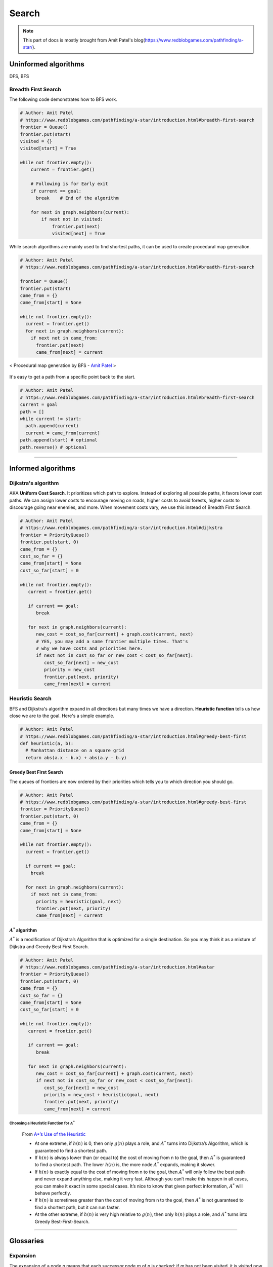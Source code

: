 ======
Search
======

.. note::
  This part of docs is mostly brought from Amit Patel's blog(https://www.redblobgames.com/pathfinding/a-star/).

Uninformed algorithms
=====================
DFS, BFS

Breadth First Search
####################

The following code demonstrates how to BFS work.

.. code-block:: python

  # Author: Amit Patel
  # https://www.redblobgames.com/pathfinding/a-star/introduction.html#breadth-first-search
  frontier = Queue()
  frontier.put(start)
  visited = {}
  visited[start] = True

  while not frontier.empty():
      current = frontier.get()

      # Following is for Early exit
      if current == goal:
        break    # End of the algorithm

      for next in graph.neighbors(current):
          if next not in visited:
              frontier.put(next)
              visited[next] = True


While search algorithms are mainly used to find shortest paths, it can be used to create procedural map generation.

.. code-block:: python

  # Author: Amit Patel
  # https://www.redblobgames.com/pathfinding/a-star/introduction.html#breadth-first-search

  frontier = Queue()
  frontier.put(start)
  came_from = {}
  came_from[start] = None

  while not frontier.empty():
    current = frontier.get()
    for next in graph.neighbors(current):
      if next not in came_from:
        frontier.put(next)
        came_from[next] = current

.. figure:: /images/ai/procedural_map_generation.png
 :align: center
 :alt: alternate text
 :figclass: align-center

 < Procedural map generation by BFS - `Amit Patel <https://en.wikipedia.org/wiki/Consistent_heuristic>`_ >

It's easy to get a path from a specific point back to the start.

.. code-block:: python

  # Author: Amit Patel
  # https://www.redblobgames.com/pathfinding/a-star/introduction.html#breadth-first-search
  current = goal
  path = []
  while current != start:
    path.append(current)
    current = came_from[current]
  path.append(start) # optional
  path.reverse() # optional

-------------------------------------------------------------------------------


Informed algorithms
===================

Dijkstra's algorithm
####################
AKA **Uniform Cost Search**. It prioritizes which path to explore. Instead of exploring all possible paths, it favors lower cost paths. We can assign lower costs to encourage moving on roads, higher costs to avoid forests, higher costs to discourage going near enemies, and more. When movement costs vary, we use this instead of Breadth First Search.

.. code-block:: python

  # Author: Amit Patel
  # https://www.redblobgames.com/pathfinding/a-star/introduction.html#dijkstra
  frontier = PriorityQueue()
  frontier.put(start, 0)
  came_from = {}
  cost_so_far = {}
  came_from[start] = None
  cost_so_far[start] = 0

  while not frontier.empty():
     current = frontier.get()

     if current == goal:
        break

     for next in graph.neighbors(current):
        new_cost = cost_so_far[current] + graph.cost(current, next)
        # YES, you may add a same frontier multiple times. That's
        # why we have costs and priorities here.
        if next not in cost_so_far or new_cost < cost_so_far[next]:
           cost_so_far[next] = new_cost
           priority = new_cost
           frontier.put(next, priority)
           came_from[next] = current


Heuristic Search
################
BFS and Dijkstra's algorithm expand in all directions but many times we have a direction. **Heuristic function** tells us how close we are to the goal. Here's a simple example.

.. code-block:: python

  # Author: Amit Patel
  # https://www.redblobgames.com/pathfinding/a-star/introduction.html#greedy-best-first
  def heuristic(a, b):
    # Manhattan distance on a square grid
    return abs(a.x - b.x) + abs(a.y - b.y)



Greedy Best First Search
^^^^^^^^^^^^^^^^^^^^^^^^
The queues of frontiers are now ordered by their priorities which tells you to which direction you should go.

.. code-block:: python

  # Author: Amit Patel
  # https://www.redblobgames.com/pathfinding/a-star/introduction.html#greedy-best-first
  frontier = PriorityQueue()
  frontier.put(start, 0)
  came_from = {}
  came_from[start] = None

  while not frontier.empty():
    current = frontier.get()

    if current == goal:
      break

    for next in graph.neighbors(current):
      if next not in came_from:
        priority = heuristic(goal, next)
        frontier.put(next, priority)
        came_from[next] = current

..


:math:`A^{*}` algorithm
^^^^^^^^^^^^^^^^^^^^^^^
:math:`A^{*}` is a modification of Dijkstra’s Algorithm that is optimized for a single destination. So you may think it as a mixture of Dijkstra and Greedy Best First Search.

.. code-block:: python

  # Author: Amit Patel
  # https://www.redblobgames.com/pathfinding/a-star/introduction.html#astar
  frontier = PriorityQueue()
  frontier.put(start, 0)
  came_from = {}
  cost_so_far = {}
  came_from[start] = None
  cost_so_far[start] = 0

  while not frontier.empty():
     current = frontier.get()

     if current == goal:
        break

     for next in graph.neighbors(current):
        new_cost = cost_so_far[current] + graph.cost(current, next)
        if next not in cost_so_far or new_cost < cost_so_far[next]:
           cost_so_far[next] = new_cost
           priority = new_cost + heuristic(goal, next)
           frontier.put(next, priority)
           came_from[next] = current

Choosing a Heuristic Function for :math:`A^{*}`
***********************************************

  From `A*’s Use of the Heuristic <http://theory.stanford.edu/~amitp/GameProgramming/Heuristics.html#a-stars-use-of-the-heuristic>`_

  * At one extreme, if :math:`h(n)` is 0, then only :math:`g(n)` plays a role, and :math:`A^*` turns into Dijkstra’s Algorithm, which is guaranteed to find a shortest path.
  * If :math:`h(n)` is always lower than (or equal to) the cost of moving from n to the goal, then :math:`A^*` is guaranteed to find a shortest path. The lower :math:`h(n)` is, the more node :math:`A^*` expands, making it slower.
  * If :math:`h(n)` is exactly equal to the cost of moving from n to the goal, then :math:`A^*` will only follow the best path and never expand anything else, making it very fast. Although you can’t make this happen in all cases, you can make it exact in some special cases. It’s nice to know that given perfect information, :math:`A^*` will behave perfectly.
  * If :math:`h(n)` is sometimes greater than the cost of moving from n to the goal, then :math:`A^*` is not guaranteed to find a shortest path, but it can run faster.
  * At the other extreme, if :math:`h(n)` is very high relative to :math:`g(n)`, then only :math:`h(n)` plays a role, and :math:`A^*` turns into Greedy Best-First-Search.


-------------------------------------------------------------------------------


Glossaries
==========

Expansion
#########
The expansion of a node *n* means that each successor node *m* of *n* is checked: if *m* has not been visited, it is visited now and recorded for further (recursive) expansion.

Admissible heuristic
####################
  In computer science, specifically in algorithms related to pathfinding, a heuristic function is said to be admissible if it never overestimates the cost of reaching the goal, i.e. the cost it estimates to reach the goal is not higher than the lowest possible cost from the current point in the path. - `Wikipedia: Admissible heuristic <https://en.wikipedia.org/wiki/Admissible_heuristic>`_

Monotonic heuristic
###################

.. figure:: /images/ai/Heuristics_Comparison.png
  :align: center
  :alt: alternate text
  :figclass: align-center

  < Comparison of an admissible but inconsistent and a consistent heuristic evaluation function. - `Wikipedia: Consistent heuristic <https://en.wikipedia.org/wiki/Consistent_heuristic>`_ >



References
==========
.. [Introduction_to_A*] https://www.redblobgames.com/pathfinding/a-star/introduction.html
